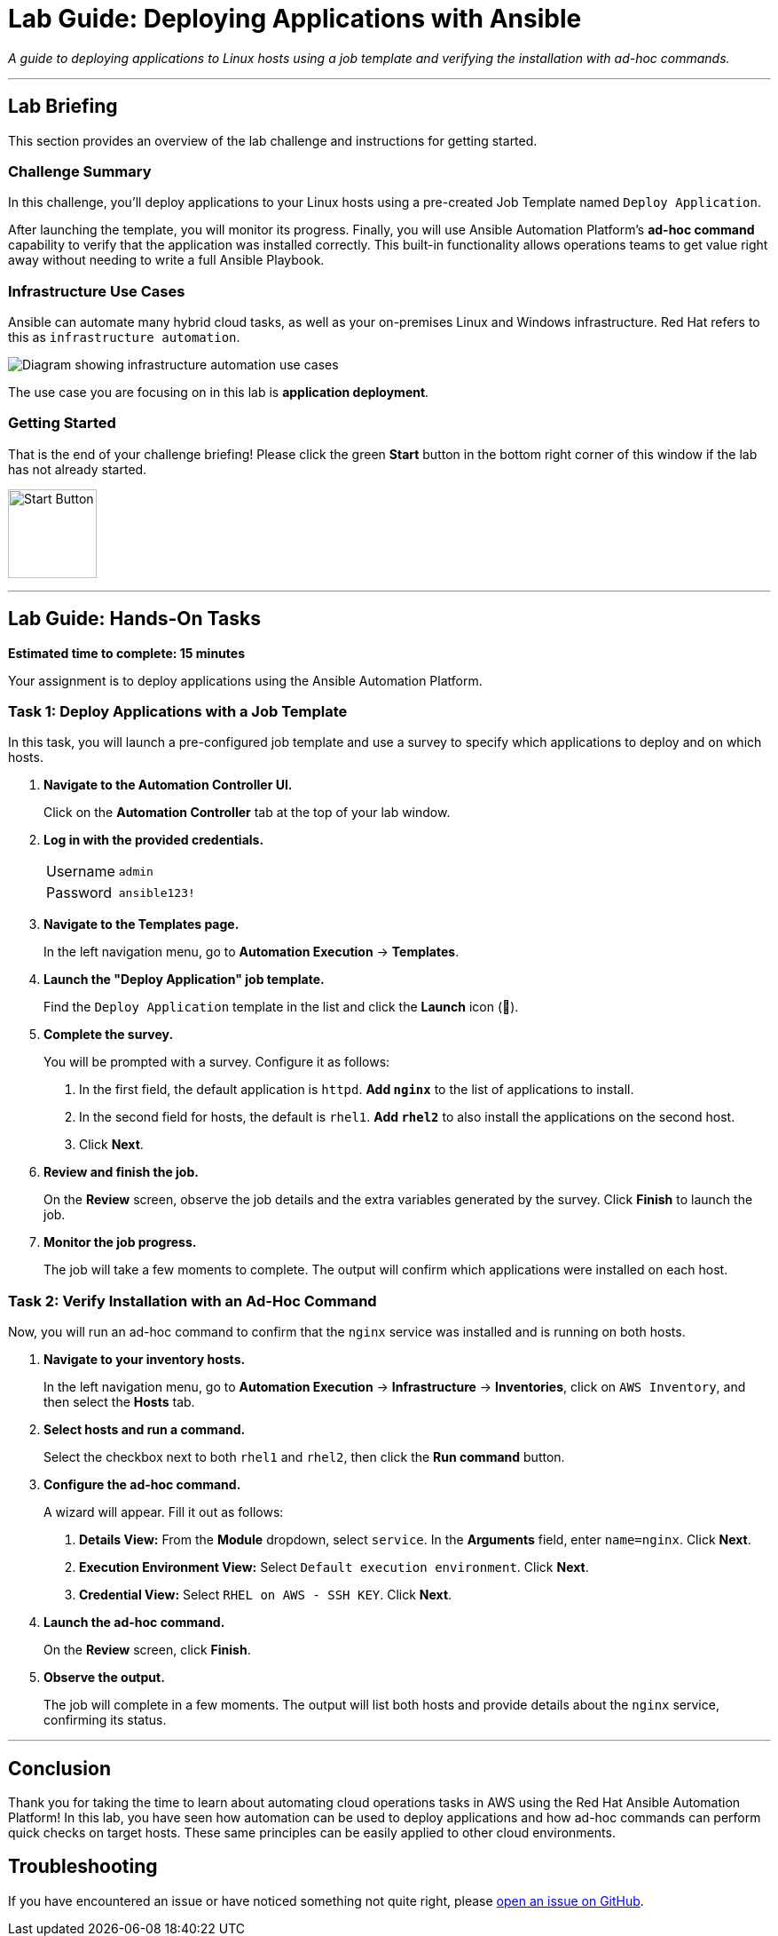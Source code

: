 = Lab Guide: Deploying Applications with Ansible
:notoc:
:toc-title: Table of Contents
:icons: font

_A guide to deploying applications to Linux hosts using a job template and verifying the installation with ad-hoc commands._

---

== Lab Briefing

This section provides an overview of the lab challenge and instructions for getting started.

=== Challenge Summary

In this challenge, you'll deploy applications to your Linux hosts using a pre-created Job Template named `Deploy Application`.

After launching the template, you will monitor its progress. Finally, you will use Ansible Automation Platform's **ad-hoc command** capability to verify that the application was installed correctly. This built-in functionality allows operations teams to get value right away without needing to write a full Ansible Playbook.

=== Infrastructure Use Cases

Ansible can automate many hybrid cloud tasks, as well as your on-premises Linux and Windows infrastructure. Red Hat refers to this as `infrastructure automation`.

image::../assets/images/use-caes-infra.png[Diagram showing infrastructure automation use cases, opts="border"]

The use case you are focusing on in this lab is **application deployment**.

=== Getting Started

That is the end of your challenge briefing! Please click the green **Start** button in the bottom right corner of this window if the lab has not already started.

image:https://github.com/IPvSean/pictures_for_github/blob/master/start_button.png?raw=true[Start Button, 100, opts="border"]

---

== Lab Guide: Hands-On Tasks

*Estimated time to complete: 15 minutes*

Your assignment is to deploy applications using the Ansible Automation Platform.

=== Task 1: Deploy Applications with a Job Template

In this task, you will launch a pre-configured job template and use a survey to specify which applications to deploy and on which hosts.

. **Navigate to the Automation Controller UI.**
+
Click on the **Automation Controller** tab at the top of your lab window.

. **Log in with the provided credentials.**
+
[cols="1,2a"]
|===
| Username | `admin`
| Password | `ansible123!`
|===

. **Navigate to the Templates page.**
+
In the left navigation menu, go to **Automation Execution** → **Templates**.

. **Launch the "Deploy Application" job template.**
+
Find the `Deploy Application` template in the list and click the **Launch** icon (🚀).

. **Complete the survey.**
+
You will be prompted with a survey. Configure it as follows:
+
--
a. In the first field, the default application is `httpd`. **Add `nginx`** to the list of applications to install.
b. In the second field for hosts, the default is `rhel1`. **Add `rhel2`** to also install the applications on the second host.
c. Click **Next**.
--

. **Review and finish the job.**
+
On the *Review* screen, observe the job details and the extra variables generated by the survey. Click **Finish** to launch the job.

. **Monitor the job progress.**
+
The job will take a few moments to complete. The output will confirm which applications were installed on each host.

=== Task 2: Verify Installation with an Ad-Hoc Command

Now, you will run an ad-hoc command to confirm that the `nginx` service was installed and is running on both hosts.

. **Navigate to your inventory hosts.**
+
In the left navigation menu, go to **Automation Execution** → **Infrastructure** → **Inventories**, click on `AWS Inventory`, and then select the **Hosts** tab.

. **Select hosts and run a command.**
+
Select the checkbox next to both `rhel1` and `rhel2`, then click the **Run command** button.

. **Configure the ad-hoc command.**
+
A wizard will appear. Fill it out as follows:
+
--
a. *Details View:* From the *Module* dropdown, select `service`. In the *Arguments* field, enter `name=nginx`. Click **Next**.
b. *Execution Environment View:* Select `Default execution environment`. Click **Next**.
c. *Credential View:* Select `RHEL on AWS - SSH KEY`. Click **Next**.
--

. **Launch the ad-hoc command.**
+
On the *Review* screen, click **Finish**.

. **Observe the output.**
+
The job will complete in a few moments. The output will list both hosts and provide details about the `nginx` service, confirming its status.

---

== Conclusion

Thank you for taking the time to learn about automating cloud operations tasks in AWS using the Red Hat Ansible Automation Platform! In this lab, you have seen how automation can be used to deploy applications and how ad-hoc commands can perform quick checks on target hosts. These same principles can be easily applied to other cloud environments.

== Troubleshooting

If you have encountered an issue or have noticed something not quite right, please link:https://github.com/ansible/instruqt/issues/new?title=Issue+with+Ansible+Hybrid+Cloud+Automation+-+Cloud+Operations+(aap2.5)&assignees=hichammourad[open an issue on GitHub].
